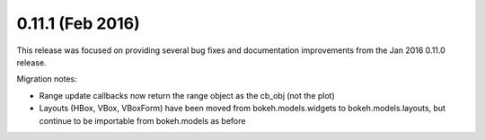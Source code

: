0.11.1 (Feb 2016)
=================

This release was focused on providing several bug fixes and documentation
improvements from the Jan 2016 0.11.0 release.

Migration notes:

* Range update callbacks now return the range object as the cb_obj (not the plot)
* Layouts (HBox, VBox, VBoxForm) have been moved from bokeh.models.widgets to
  bokeh.models.layouts, but continue to be importable from bokeh.models as before

